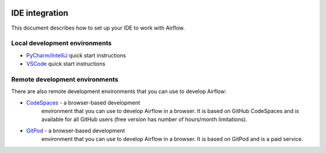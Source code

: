  .. Licensed to the Apache Software Foundation (ASF) under one
    or more contributor license agreements.  See the NOTICE file
    distributed with this work for additional information
    regarding copyright ownership.  The ASF licenses this file
    to you under the Apache License, Version 2.0 (the
    "License"); you may not use this file except in compliance
    with the License.  You may obtain a copy of the License at

 ..   http://www.apache.org/licenses/LICENSE-2.0

 .. Unless required by applicable law or agreed to in writing,
    software distributed under the License is distributed on an
    "AS IS" BASIS, WITHOUT WARRANTIES OR CONDITIONS OF ANY
    KIND, either express or implied.  See the License for the
    specific language governing permissions and limitations
    under the License.

IDE integration
===============

This document describes how to set up your IDE to work with Airflow.


Local development environments
------------------------------

- `PyCharm/IntelliJ <contributors_quick_start_pycharm.rst>`__ quick start instructions
- `VSCode <contributors_quick_start_vscode.rst>`__ quick start instructions


Remote development environments
-------------------------------

There are also remote development environments that you can use to develop Airflow:

- `CodeSpaces <contributors_quick_start_codespaces.rst>`_ - a browser-based development
   environment that you can use to develop Airflow in a browser. It is based on GitHub CodeSpaces and
   is available for all GitHub users (free version has number of hours/month limitations).

- `GitPod <contributors_quick_start_gitpod.rst>`_ - a browser-based development
   environment that you can use to develop Airflow in a browser. It is based on GitPod and
   is a paid service.
